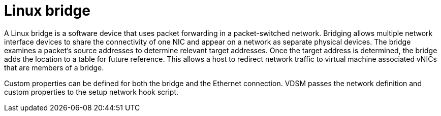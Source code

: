 :_content-type: CONCEPT
[id="Bridge"]
= Linux bridge

A Linux bridge is a software device that uses packet forwarding in a packet-switched network. Bridging allows multiple network interface devices to share the connectivity of one NIC and appear on a network as separate physical devices. The bridge examines a packet's source addresses to determine relevant target addresses. Once the target address is determined, the bridge adds the location to a table for future reference. This allows a host to redirect network traffic to virtual machine associated vNICs that are members of a bridge.

Custom properties can be defined for both the bridge and the Ethernet connection. VDSM passes the network definition and custom properties to the setup network hook script.
